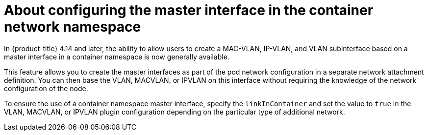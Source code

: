 // Module included in the following assemblies:
//
// * networking/multiple_networks/configuring-additional-network.adoc

:_mod-docs-content-type: CONCEPT

[id="nw-about-configuring-master-interface-container_{context}"]
= About configuring the master interface in the container network namespace

In {product-title} 4.14 and later, the ability to allow users to create a MAC-VLAN, IP-VLAN, and VLAN subinterface based on a master interface in a container namespace is now generally available.

This feature allows you to create the master interfaces as part of the pod network configuration in a separate network attachment definition. You can then base the VLAN, MACVLAN, or IPVLAN on this interface without requiring the knowledge of the network configuration of the node.

To ensure the use of a container namespace master interface, specify the `linkInContainer` and set the value to `true` in the VLAN, MACVLAN, or IPVLAN plugin configuration depending on the particular type of additional network.